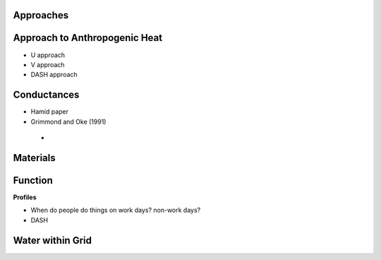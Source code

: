 .. _T1:

Approaches
----------


.. _T1-QF:

Approach to Anthropogenic Heat
------------------------------

- U approach
- V approach
- DASH approach

 
 
.. _T1-gs:
 
Conductances
------------
 
- Hamid paper
- Grimmond and Oke (1991)
 -

.. _T1-m:

Materials
---------


.. _T1-f:

Function
--------


**Profiles**

- When do people do things on work days? non-work days?
- DASH



 
 
.. _T1-w:

Water within Grid
-----------------

